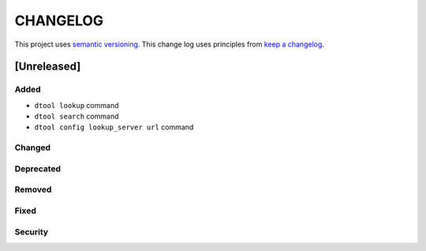 CHANGELOG
=========

This project uses `semantic versioning <http://semver.org/>`_.
This change log uses principles from `keep a changelog <http://keepachangelog.com/>`_.

[Unreleased]
------------

Added
^^^^^

- ``dtool lookup`` command
- ``dtool search`` command
- ``dtool config lookup_server url`` command


Changed
^^^^^^^


Deprecated
^^^^^^^^^^


Removed
^^^^^^^


Fixed
^^^^^


Security
^^^^^^^^


